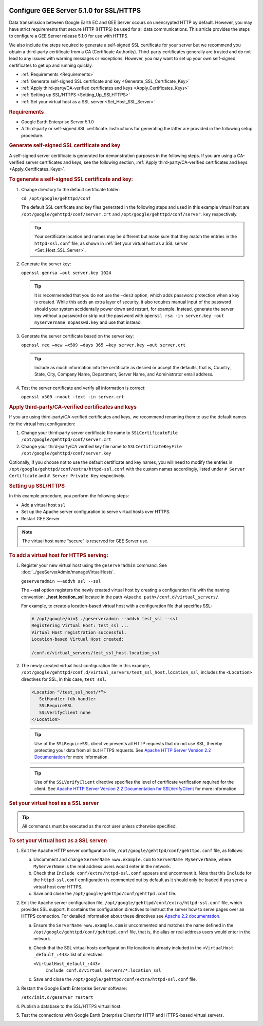 |Google logo|

========================================
Configure GEE Server 5.1.0 for SSL/HTTPS
========================================

.. container::

   .. container:: content

      Data transmission between Google Earth EC and GEE Server occurs on
      unencrypted HTTP by default. However, you may have strict
      requirements that secure HTTP (HTTPS) be used for all data
      communications. This article provides the steps to configure a GEE
      Server release 5.1.0 for use with HTTPS.

      We also include the steps required to generate a self-signed SSL
      certificate for your server but we recommend you obtain a
      third-party certificate from a CA (Certificate Authority).
      Third-party certificates generally are trusted and do not lead to
      any issues with warning messages or exceptions. However, you may
      want to set up your own self-signed certificates to get up and
      running quickly.

      -  :ref:`Requirements <Requirements>`
      -  :ref:`Generate self-signed SSL certificate and
         key <Generate_SSL_Certificate_Key>`
      -  :ref:`Apply third-party/CA-verified certificates and
         keys <Apply_Certificates_Keys>`
      -  :ref:`Setting up SSL/HTTPS <Setting_Up_SSLHTTPS>`
      -  :ref:`Set your virtual host as a SSL server <Set_Host_SSL_Server>`

      .. _Requirements:
      .. rubric:: Requirements

      -  Google Earth Enterprise Server 5.1.0
      -  A third-party or self-signed SSL certificate. Instructions for
         generating the latter are provided in the following setup
         procedure.

      .. _Generate_SSL_Certificate_Key:
      .. rubric:: Generate self-signed SSL certificate and key

      A self-signed server certificate is generated for demonstration
      purposes in the following steps. If you are using a CA-verified
      server certificates and keys, see the following section, :ref:`Apply third-party/CA-verified certificates and keys <Apply_Certificates_Keys>`.

      .. rubric:: To generate a self-signed SSL certificate and key:

      #. Change directory to the default certificate folder:

         ``cd /opt/google/gehttpd/conf``

         The default SSL certificate and key files generated in the
         following steps and used in this example virtual host are
         ``/opt/google/gehttpd/conf/server.crt`` and
         ``/opt/google/gehttpd/conf/server.key`` respectively.

         .. tip::

            Your certificate location and names may be different but
            make sure that they match the entries in the
            ``httpd-ssl.conf`` file, as shown in :ref:`Set your virtual host
            as a SSL server <Set_Host_SSL_Server>`.

      #. Generate the server key:

         ``openssl genrsa –out server.key 1024``

         .. tip::

            It is recommended that you do not use the ``–des3`` option,
            which adds password protection when a key is created. While
            this adds an extra layer of security, it also requires
            manual input of the password should your system accidentally
            power down and restart, for example. Instead, generate the
            server key without a password or strip out the password with
            ``openssl rsa -in server.key -out myservername_nopasswd.key``
            and use that instead.

      #. Generate the server certificate based on the server key:

         ``openssl req –new –x509 –days 365 –key server.key –out server.crt``

         .. tip::

            Include as much information into the certificate as desired
            or accept the defaults, that is, Country, State, City,
            Company Name, Department, Server Name, and Administrator email
            address.

      #. Test the server certificate and verify all information is
         correct:

         ``openssl x509 -noout -text -in server.crt``


      .. _Apply_Certificates_Keys:
      .. rubric:: Apply third-party/CA-verified certificates and keys

      If you are using third-party/CA-verified certificates and keys, we
      recommend renaming them to use the default names for the virtual
      host configuration:

      #. Change your third-party server certificate file name to
         ``SSLCertificateFile /opt/google/gehttpd/conf/server.crt``
      #. Change your third-party/CA verified key file name to
         ``SSLCertificateKeyFile /opt/google/gehttpd/conf/server.key``

      Optionally, if you choose not to use the default certificate and
      key names, you will need to modify the entries in
      ``/opt/google/gehttpd/conf/extra/httpd-ssl.conf`` with the custom
      names accordingly, listed under ``# Server Certificate`` and
      ``# Server Private Key`` respectively.

      .. _Setting_Up_SSLHTTPS:
      .. rubric:: Setting up SSL/HTTPS

      In this example procedure, you perform the following steps:

      -  Add a virtual host ``ssl``
      -  Set up the Apache server configuration to serve virtual hosts
         over HTTPS.
      -  Restart GEE Server

      .. note::

         The virtual host name “secure” is reserved for GEE
         Server use.

      .. rubric:: To add a virtual host for HTTPS serving:
         :name: to-add-a-virtual-host-for-https-serving

      #. Register your new virtual host using the ``geserveradmin``
         command. See :doc:`../geeServerAdmin/manageVirtualHosts`.

         ``geserveradmin –-addvh ssl --ssl``

         The **--ssl** option registers the newly created virtual host
         by creating a configuration file with the naming convention:
         **\_host.location_ssl** located in the path
         ``<Apache path>/conf.d/virtual_servers/``.

         For example, to create a location-based virtual host with a
         configuration file that specifies SSL:

         .. code-block:: none

            # /opt/google/bin$ ./geserveradmin --addvh test_ssl --ssl
            Registering Virtual Host: test_ssl ...
            Virtual Host registration successful.
            Location-based Virtual Host created:

            /conf.d/virtual_servers/test_ssl_host.location_ssl

      #. The newly created virtual host configuration file in this
         example,
         ``/opt/google/gehttpd/conf.d/virtual_servers/test_ssl_host.location_ssl``,
         includes the ``<Location>`` directives for SSL, in this case,
         ``test_ssl``.

         .. code-block:: none

            <Location “/test_ssl_host/*”>
               SetHandler fdb-handler
               SSLRequireSSL
               SSLVerifyClient none
            </Location>

         .. tip::

            Use of the ``SSLRequireSSL`` directive prevents all HTTP
            requests that do not use SSL, thereby protecting your data
            from all but HTTPS requests.
            See `Apache HTTP Server Version 2.2 Documentation
            <http://httpd.apache.org/docs/2.2/mod/mod_ssl.html#sslrequiressl>`_
            for more information.

         .. tip::

            Use of the ``SSLVerifyClient`` directive specifies the level
            of certificate verification required for the client.
            See `Apache HTTP Server Version 2.2 Documentation for SSLVerifyClient
            <http://httpd.apache.org/docs/2.2/mod/mod_ssl.html#sslverifyclient>`_
            for more information.


      .. _Set_Host_SSL_Server:
      .. rubric:: Set your virtual host as a SSL server

      .. tip::

         All commands must be executed as the root user unless otherwise
         specified.


      .. rubric:: To set your virtual host as a SSL server:

      #. Edit the Apache HTTP server configuration file,
         ``/opt/google/gehttpd/conf/gehttpd.conf`` file, as follows:

         a. Uncomment and change ``ServerName www.example.com`` to
            ``ServerName MyServerName``, where ``MyServerName`` is the
            real address users would enter in the network.
         b. Check that ``Include conf/extra/httpd-ssl.conf`` appears and
            uncomment it. Note that this ``Include`` for the
            ``httpd-ssl.conf`` configuration is commented out by default
            as it should only be loaded if you serve a virtual host over
            HTTPS.
         c. Save and close the ``/opt/google/gehttpd/conf/gehttpd.conf``
            file.

      #. Edit the Apache server configuration file,
         ``/opt/google/gehttpd/conf/extra/httpd-ssl.conf`` file, which
         provides SSL support. It contains the configuration directives
         to instruct the server how to serve pages over an HTTPS
         connection. For detailed information about these directives see
         `Apache 2.2 documentation <http://httpd.apache.org/docs/2.2/mod/mod_ssl.html>`__.

         a. Ensure the ``ServerName www.example.com`` is uncommented and
            matches the name defined in the
            ``/opt/google/gehttpd/conf/gehttpd.conf`` file, that is, the
            alias or real address users would enter in the network.
         b. Check that the SSL virtual hosts configuration file location
            is already included in the ``<VirtualHost _default_:443>`` 
            list of directives:

            ``<VirtualHost_default_:443>``
               ``Include conf.d/virtual_servers/*.location_ssl``

         c. Save and close the
            ``/opt/google/gehttpd/conf/extra/httpd-ssl.conf`` file.

      #. Restart the Google Earth Enterprise Server software:

         ``/etc/init.d/geserver restart``

      #. Publish a database to the SSL/HTTPS virtual host.
      #. Test the connections with Google Earth Enterprise Client for
         HTTP and HTTPS-based virtual servers.

.. |Google logo| image:: ../../art/common/googlelogo_color_260x88dp.png
   :width: 130px
   :height: 44px
